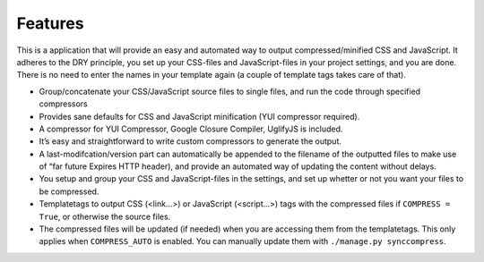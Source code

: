 .. _ref-features:

========
Features
========

This is a application that will provide an easy and automated way to output
compressed/minified CSS and JavaScript.
It adheres to the DRY principle, you set up your CSS-files and JavaScript-files
in your project settings, and you are done.
There is no need to enter the names in your template again (a couple of template tags takes care of that).

* Group/concatenate your CSS/JavaScript source files to single files,
  and run the code through specified compressors

* Provides sane defaults for CSS and JavaScript minification (YUI compressor required).

* A compressor for YUI Compressor, Google Closure Compiler, UglifyJS is included.

* It’s easy and straightforward to write custom compressors to generate the output.

* A last-modifcation/version part can automatically be appended to the filename
  of the outputted files to make use of “far future Expires HTTP header),
  and provide an automated way of updating the content without delays.

* You setup and group your CSS and JavaScript-files in the settings,
  and set up whetter or not you want your files to be compressed.

* Templatetags to output CSS (<link...>) or JavaScript (<script...>) tags
  with the compressed files if ``COMPRESS = True``, or otherwise the source files.

* The compressed files will be updated (if needed) when you are accessing them
  from the templatetags. This only applies when ``COMPRESS_AUTO`` is enabled.
  You can manually update them with ``./manage.py synccompress``.
